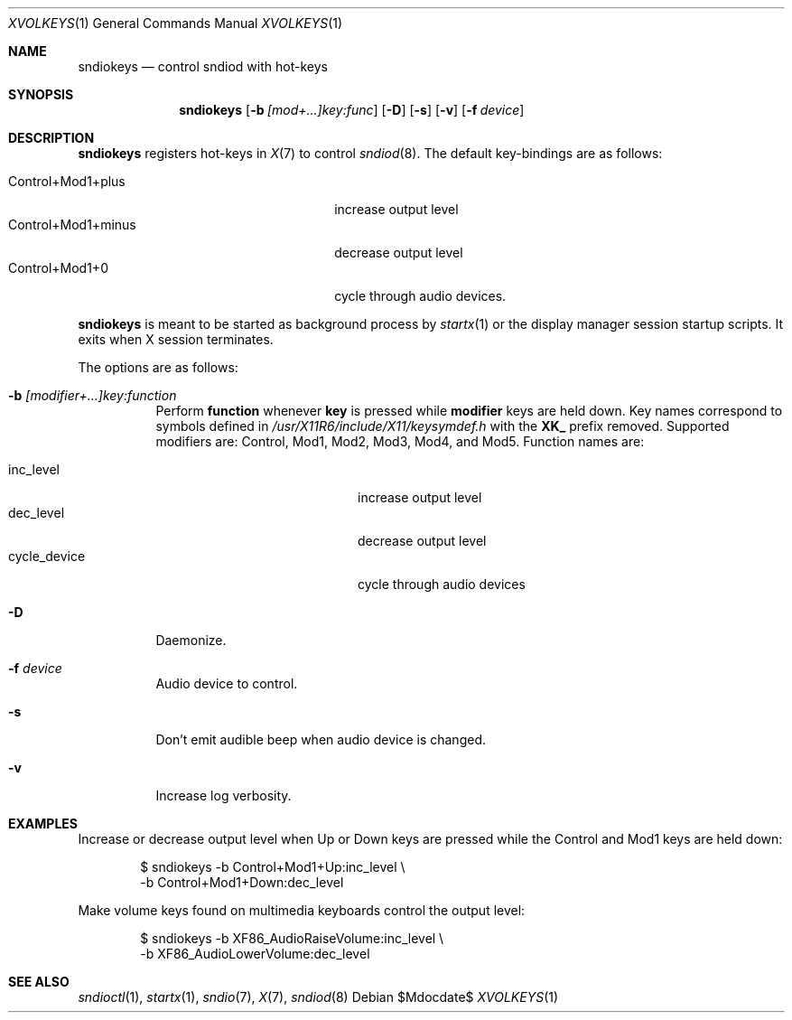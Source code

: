 .\"	$OpenBSD$
.\"
.\" Copyright (c) 2014 Alexandre Ratchov <alex@caoua.org>
.\"
.\" Permission to use, copy, modify, and distribute this software for any
.\" purpose with or without fee is hereby granted, provided that the above
.\" copyright notice and this permission notice appear in all copies.
.\"
.\" THE SOFTWARE IS PROVIDED "AS IS" AND THE AUTHOR DISCLAIMS ALL WARRANTIES
.\" WITH REGARD TO THIS SOFTWARE INCLUDING ALL IMPLIED WARRANTIES OF
.\" MERCHANTABILITY AND FITNESS. IN NO EVENT SHALL THE AUTHOR BE LIABLE FOR
.\" ANY SPECIAL, DIRECT, INDIRECT, OR CONSEQUENTIAL DAMAGES OR ANY DAMAGES
.\" WHATSOEVER RESULTING FROM LOSS OF USE, DATA OR PROFITS, WHETHER IN AN
.\" ACTION OF CONTRACT, NEGLIGENCE OR OTHER TORTIOUS ACTION, ARISING OUT OF
.\" OR IN CONNECTION WITH THE USE OR PERFORMANCE OF THIS SOFTWARE.
.\"
.Dd $Mdocdate$
.Dt XVOLKEYS 1
.Os
.Sh NAME
.Nm sndiokeys
.Nd
control sndiod with hot-keys
.Sh SYNOPSIS
.Nm sndiokeys
.Op Fl b Ar [mod+...]key:func
.Op Fl D
.Op Fl s
.Op Fl v
.Op Fl f Ar device
.Sh DESCRIPTION
.Nm
registers hot-keys in
.Xr X 7
to control
.Xr sndiod 8 .
The default key-bindings are as follows:
.Pp
.Bl -tag -width "Control+Mod1+minus" -offset indent -compact
.It Control+Mod1+plus
increase output level
.It Control+Mod1+minus
decrease output level
.It Control+Mod1+0
cycle through audio devices.
.El
.Pp
.Nm
is meant to be started as background process by
.Xr startx 1
or the display manager session startup scripts.
It exits when X session terminates.
.Pp
The options are as follows:
.Bl -tag -width Ds
.It Fl b Ar [modifier+...]key:function
Perform
.Cm function
whenever
.Cm key
is pressed while
.Cm modifier
keys are held down.
Key names correspond to symbols defined in
.Pa /usr/X11R6/include/X11/keysymdef.h
with the
.Cm XK_
prefix removed.
Supported modifiers are: Control, Mod1, Mod2, Mod3, Mod4, and
Mod5.
Function names are:
.Pp
.Bl -tag -width "cycle_device" -offset indent -compact
.It inc_level
increase output level
.It dec_level
decrease output level
.It cycle_device
cycle through audio devices
.El
.It Fl D
Daemonize.
.It Fl f Ar device
Audio device to control.
.It Fl s
Don't emit audible beep when audio device is changed.
.It Fl v
Increase log verbosity.
.El
.Sh EXAMPLES
Increase or decrease output level when Up or Down keys are pressed
while the Control and Mod1 keys are held down:
.Bd -literal -offset indent
$ sndiokeys -b Control+Mod1+Up:inc_level \\
            -b Control+Mod1+Down:dec_level
.Ed
.Pp
Make volume keys found on multimedia keyboards control the output level:
.Bd -literal -offset indent
$ sndiokeys -b XF86_AudioRaiseVolume:inc_level \\
            -b XF86_AudioLowerVolume:dec_level
.Ed
.Sh SEE ALSO
.Xr sndioctl 1 ,
.Xr startx 1 ,
.Xr sndio 7 ,
.Xr X 7 ,
.Xr sndiod 8
